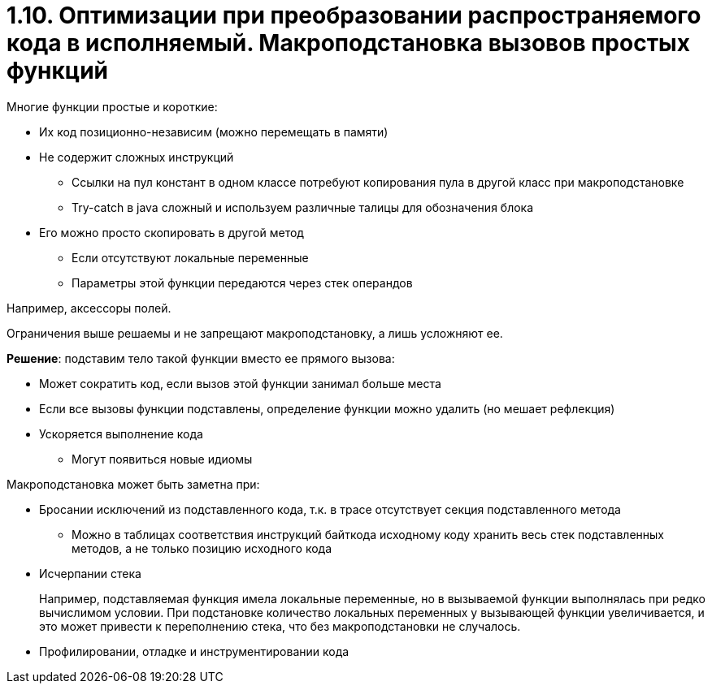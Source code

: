 = 1.10. Оптимизации при преобразовании распространяемого кода в исполняемый. Макроподстановка вызовов простых функций

Многие функции простые и короткие:

* Их код позиционно-независим (можно перемещать в памяти)
* Не содержит сложных инструкций
** Ссылки на пул констант в одном классе потребуют копирования пула в другой класс при макроподстановке
** Try-catch в java сложный и используем различные талицы для обозначения блока
* Его можно просто скопировать в другой метод
** Если отсутствуют локальные переменные
** Параметры этой функции передаются через стек операндов

====
Например, аксессоры полей.
====

Ограничения выше решаемы и не запрещают макроподстановку, а лишь усложняют ее.

*Решение*: подставим тело такой функции вместо ее прямого вызова:

* Может сократить код, если вызов этой функции занимал больше места
* Если все вызовы функции подставлены, определение функции можно удалить (но мешает рефлекция)
* Ускоряется выполнение кода
** Могут появиться новые идиомы 

Макроподстановка может быть заметна при:

* Бросании исключений из подставленного кода, т.к. в трасе отсутствует секция подставленного метода
** Можно в таблицах соответствия инструкций байткода исходному коду хранить весь стек подставленных методов, а не только позицию исходного кода
* Исчерпании стека 
+
====
Например, подставляемая функция имела локальные переменные, но в вызываемой функции выполнялась при редко вычислимом условии. При подстановке количество локальных переменных у вызывающей функции увеличивается, и это может привести к переполнению стека, что без макроподстановки не случалось.
====
* Профилировании, отладке и инструментировании кода
